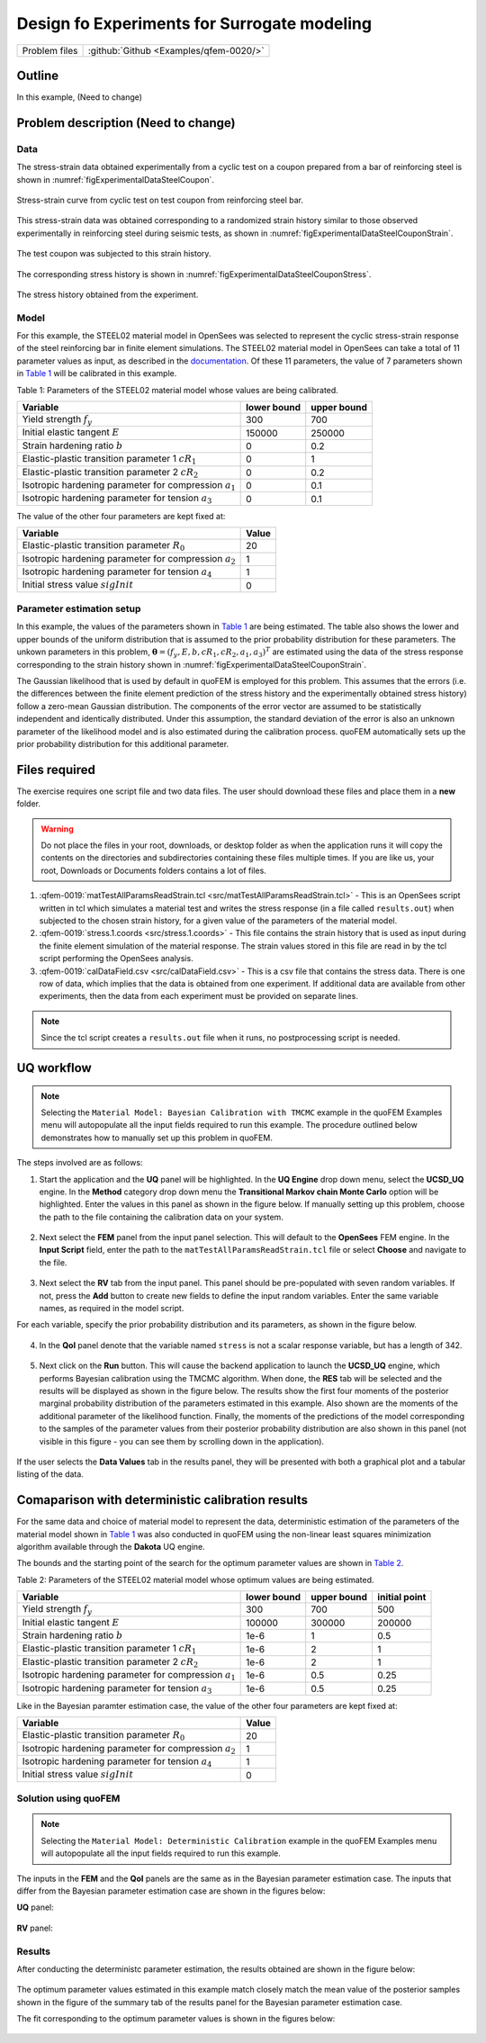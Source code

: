 Design fo Experiments for Surrogate modeling
=================================================

+---------------+----------------------------------------------+
| Problem files | :github:`Github <Examples/qfem-0020/>`       |
+---------------+----------------------------------------------+

Outline
-------
In this example, (Need to change)

Problem description (Need to change)
-------------------
Data
++++
The stress-strain data obtained experimentally from a cyclic test on a coupon prepared from a bar of reinforcing steel is shown in :numref:`figExperimentalDataSteelCoupon`. 


.. _figExperimentalDataSteelCoupon:

.. figure:: figures/qf-0019-StressStrainData.png
   :align: center
   :width: 400
   :figclass: align-center
   
   Stress-strain curve from cyclic test on test coupon from reinforcing steel bar.


This stress-strain data was obtained corresponding to a randomized strain history similar to those observed experimentally in reinforcing steel during seismic tests, as shown in :numref:`figExperimentalDataSteelCouponStrain`.


.. _figExperimentalDataSteelCouponStrain:

.. figure:: figures/qf-0019-StrainHistory.png
   :align: center
   :width: 400
   :figclass: align-center
   
   The test coupon was subjected to this strain history.

The corresponding stress history is shown in :numref:`figExperimentalDataSteelCouponStress`.

.. _figExperimentalDataSteelCouponStress:

.. figure:: figures/qf-0019-StressHistory.png
   :align: center
   :width: 400
   :figclass: align-center
   
   The stress history obtained from the experiment.


Model
+++++
For this example, the STEEL02 material model in OpenSees was selected to represent the cyclic stress-strain response of the steel reinforcing bar in finite element simulations. The STEEL02 material model in OpenSees can take a total of 11 parameter values as input, as described in the `documentation <https://opensees.berkeley.edu/wiki/index.php/Steel02_Material_--_Giuffré-Menegotto-Pinto_Model_with_Isotropic_Strain_Hardening>`_. Of these 11 parameters, the value of 7 parameters shown in `Table 1`_ will be calibrated in this example.

.. _Table 1:

Table 1: Parameters of the STEEL02 material model whose values are being calibrated. 

==========================================================  =========== ===========
Variable                                                    lower bound upper bound
==========================================================  =========== ===========
Yield strength :math:`f_y`                                  300		    700
Initial elastic tangent :math:`E`                           150000	    250000
Strain hardening ratio :math:`b`                            0	        0.2
Elastic-plastic transition parameter 1 :math:`cR_1`    	    0	        1
Elastic-plastic transition parameter 2 :math:`cR_2`         0	    	0.2
Isotropic hardening parameter for compression :math:`a_1`   0	    	0.1
Isotropic hardening parameter for tension :math:`a_3`       0		   	0.1
==========================================================  =========== ===========
	 

The value of the other four parameters are kept fixed at:

==========================================================  =========== 
Variable                                                    Value
==========================================================  =========== 
Elastic-plastic transition parameter :math:`R_0`            20
Isotropic hardening parameter for compression :math:`a_2`   1
Isotropic hardening parameter for tension :math:`a_4`       1
Initial stress value :math:`sigInit`                        0
==========================================================  =========== 
 
Parameter estimation setup
++++++++++++++++++++++++++
In this example, the values of the parameters shown in `Table 1`_ are being estimated. The table also shows the lower and upper bounds of the uniform distribution that is assumed to the prior probability distribution for these parameters. The unkown parameters in this problem, :math:`\mathbf{\theta}=(f_y, E, b, cR_1, cR_2, a_1, a_3)^T` are estimated using the data of the stress response corresponding to the strain history shown in :numref:`figExperimentalDataSteelCouponStrain`. 

The Gaussian likelihood that is used by default in quoFEM is employed for this problem. This assumes that the errors (i.e. the differences between the finite element prediction of the stress history and the experimentally obtained stress history) follow a zero-mean Gaussian distribution. The components of the error vector are assumed to be statistically independent and identically distributed. Under this assumption, the standard deviation of the error is also an unknown parameter of the likelihood model and is also estimated during the calibration process. quoFEM automatically sets up the prior probability distribution for this additional parameter.


Files required
--------------
The exercise requires one script file and two data files. The user should download these files and place them in a **new** folder. 

.. warning::
   Do not place the files in your root, downloads, or desktop folder as when the application runs it will copy the contents on the directories and subdirectories containing these files multiple times. If you are like us, your root, Downloads or Documents folders contains a lot of files.

1. :qfem-0019:`matTestAllParamsReadStrain.tcl <src/matTestAllParamsReadStrain.tcl>` - This is an OpenSees script written in tcl which simulates a material test and writes the stress response (in a file called ``results.out``) when subjected to the chosen strain history, for a given value of the parameters of the material model. 

2. :qfem-0019:`stress.1.coords <src/stress.1.coords>` - This file contains the strain history that is used as input during the finite element simulation of the material response. The strain values stored in this file are read in by the tcl script performing the OpenSees analysis.


3. :qfem-0019:`calDataField.csv <src/calDataField.csv>` - This is a csv file that contains the stress data. There is one row of data, which implies that the data is obtained from one experiment. If additional data are available from other experiments, then the data from each experiment must be provided on separate lines.

.. note::
   Since the tcl script creates a ``results.out`` file when it runs, no postprocessing script is needed. 

UQ workflow
-----------
.. note::
	Selecting the ``Material Model: Bayesian Calibration with TMCMC`` example in the quoFEM Examples menu will autopopulate all the input fields required to run this example. 
	The procedure outlined below demonstrates how to manually set up this problem in quoFEM.

The steps involved are as follows:

1. Start the application and the **UQ** panel will be highlighted. In the **UQ Engine** drop down menu, select the **UCSD_UQ** engine. In the **Method** category drop down menu the **Transitional Markov chain Monte Carlo** option will be highlighted. Enter the values in this panel as shown in the figure below. If manually setting up this problem, choose the path to the file containing the calibration data on your system. 

.. figure:: figures/qf-0019-UQ.png
   :align: center
   :figclass: align-center


2. Next select the **FEM** panel from the input panel selection. This will default to the **OpenSees** FEM engine. In the **Input Script** field, enter the path to the ``matTestAllParamsReadStrain.tcl`` file or select **Choose** and navigate to the file. 

.. figure:: figures/qf-0019-FEM.png
   :align: center
   :figclass: align-center


3. Next select the **RV** tab from the input panel. This panel should be pre-populated with seven random variables. If not, press the **Add** button to create new fields to define the input random variables. Enter the same variable names, as required in the model script. 

For each variable, specify the prior probability distribution and its parameters, as shown in the figure below. 

.. figure:: figures/qf-0019-RV.png
   :align: center
   :figclass: align-center


4. In the **QoI** panel denote that the variable named ``stress`` is not a scalar response variable, but has a length of 342.

.. figure:: figures/qf-0019-QOI.png
   :align: center
   :figclass: align-center

5. Next click on the **Run** button. This will cause the backend application to launch the **UCSD_UQ** engine, which performs Bayesian calibration using the TMCMC algorithm. When done, the **RES** tab will be selected and the results will be displayed as shown in the figure below. The results show the first four moments of the posterior marginal probability distribution of the parameters estimated in this example. Also shown are the moments of the additional parameter of the likelihood function. Finally, the moments of the predictions of the model corresponding to the samples of the parameter values from their posterior probability distribution are also shown in this panel (not visible in this figure - you can see them by scrolling down in the application).


.. figure:: figures/qf-0019-RES1.png
   :align: center
   :figclass: align-center


If the user selects the **Data Values** tab in the results panel, they will be presented with both a graphical plot and a tabular listing of the data.

.. figure:: figures/qf-0019-RES2.png
   :align: center
   :figclass: align-center


Comaparison with deterministic calibration results
--------------------------------------------------
For the same data and choice of material model to represent the data, deterministic estimation of the parameters of the material model shown in `Table 1`_ was also conducted in quoFEM using the non-linear least squares minimization algorithm available through the **Dakota** UQ engine. 

The bounds and the starting point of the search for the optimum parameter values are shown in `Table 2`_.

.. _Table 2:
 
Table 2: Parameters of the STEEL02 material model whose optimum values are being estimated.

==========================================================  =========== =========== =============
Variable                                                    lower bound upper bound initial point
==========================================================  =========== =========== =============
Yield strength :math:`f_y`                                  300		    700			500
Initial elastic tangent :math:`E`                           100000	    300000		200000
Strain hardening ratio :math:`b`                            1e-6        1			0.5
Elastic-plastic transition parameter 1 :math:`cR_1`    	    1e-6        2			1
Elastic-plastic transition parameter 2 :math:`cR_2`         1e-6    	2			1
Isotropic hardening parameter for compression :math:`a_1`   1e-6    	0.5			0.25
Isotropic hardening parameter for tension :math:`a_3`       1e-6    	0.5			0.25
==========================================================  =========== =========== =============

Like in the Bayesian paramter estimation case, the value of the other four parameters are kept fixed at:

==========================================================  =====
Variable                                                    Value
==========================================================  =====
Elastic-plastic transition parameter :math:`R_0`            20
Isotropic hardening parameter for compression :math:`a_2`   1
Isotropic hardening parameter for tension :math:`a_4`       1
Initial stress value :math:`sigInit`                        0
==========================================================  =====


Solution using quoFEM
+++++++++++++++++++++

.. note::
	Selecting the ``Material Model: Deterministic Calibration`` example in the quoFEM Examples menu will autopopulate all the input fields required to run this example. 

The inputs in the **FEM** and the **QoI** panels are the same as in the Bayesian parameter estimation case. The inputs that differ from the Bayesian parameter estimation case are shown in the figures below:


**UQ** panel:

.. figure:: figures/qf-0018-UQ.png
   :align: center
   :figclass: align-center

**RV** panel:

.. figure:: figures/qf-0018-RV.png
   :align: center
   :figclass: align-center


Results
+++++++
After conducting the deterministc parameter estimation, the results obtained are shown in the figure below:

.. figure:: figures/qf-0018-RES1.png
   :align: center
   :figclass: align-center
   
The optimum parameter values estimated in this example match closely match the mean value of the posterior samples shown in the figure of the summary tab of the results panel for the Bayesian parameter estimation case.


The fit corresponding to the optimum parameter values is shown in the figures below:

.. figure:: figures/qf-0019-StressResults.png
   :align: center
   :figclass: align-center

.. figure:: figures/qf-0019-DeterministicCalibrationResults.png
   :align: center
   :figclass: align-center
   